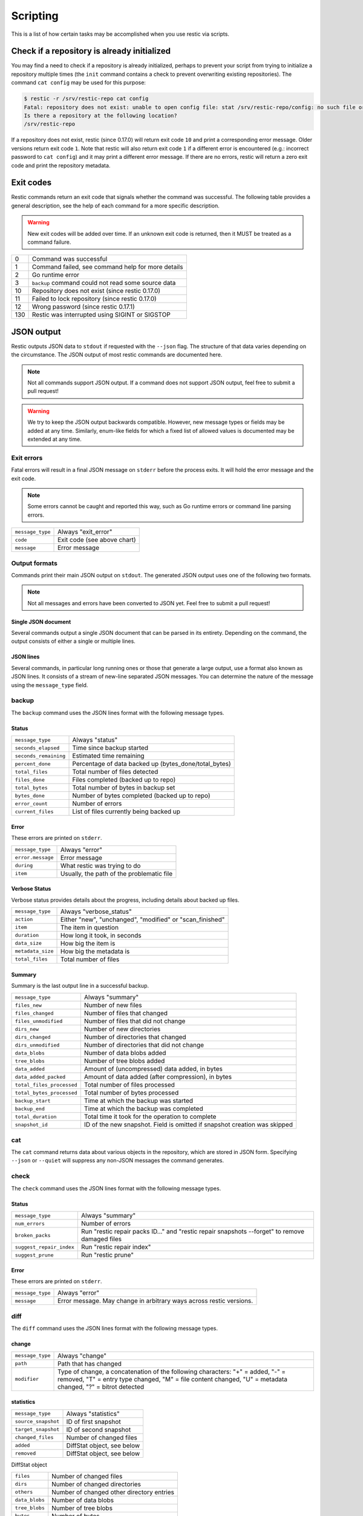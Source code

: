 ..
  Normally, there are no heading levels assigned to certain characters as the structure is
  determined from the succession of headings. However, this convention is used in Python’s
  Style Guide for documenting which you may follow:

  # with overline, for parts
  * for chapters
  = for sections
  - for subsections
  ^ for subsubsections
  " for paragraphs

#########################
Scripting
#########################

This is a list of how certain tasks may be accomplished when you use
restic via scripts.

Check if a repository is already initialized
********************************************

You may find a need to check if a repository is already initialized,
perhaps to prevent your script from trying to initialize a repository multiple
times (the ``init`` command contains a check to prevent overwriting existing
repositories). The command ``cat config`` may be used for this purpose:

.. code-block:: console

    $ restic -r /srv/restic-repo cat config
    Fatal: repository does not exist: unable to open config file: stat /srv/restic-repo/config: no such file or directory
    Is there a repository at the following location?
    /srv/restic-repo

If a repository does not exist, restic (since 0.17.0) will return exit code ``10``
and print a corresponding error message. Older versions return exit code ``1``.
Note that restic will also return exit code ``1`` if a different error is encountered
(e.g.: incorrect password to ``cat config``) and it may print a different error message.
If there are no errors, restic will return a zero exit code and print the repository
metadata.

.. _exit-codes:

Exit codes
**********

Restic commands return an exit code that signals whether the command was successful.
The following table provides a general description, see the help of each command for
a more specific description.

.. warning::
    New exit codes will be added over time. If an unknown exit code is returned, then it
    MUST be treated as a command failure.

+-----+----------------------------------------------------+
| 0   | Command was successful                             |
+-----+----------------------------------------------------+
| 1   | Command failed, see command help for more details  |
+-----+----------------------------------------------------+
| 2   | Go runtime error                                   |
+-----+----------------------------------------------------+
| 3   | ``backup`` command could not read some source data |
+-----+----------------------------------------------------+
| 10  | Repository does not exist (since restic 0.17.0)    |
+-----+----------------------------------------------------+
| 11  | Failed to lock repository (since restic 0.17.0)    |
+-----+----------------------------------------------------+
| 12  | Wrong password (since restic 0.17.1)               |
+-----+----------------------------------------------------+
| 130 | Restic was interrupted using SIGINT or SIGSTOP     |
+-----+----------------------------------------------------+

JSON output
***********

Restic outputs JSON data to ``stdout`` if requested with the ``--json`` flag.
The structure of that data varies depending on the circumstance.  The
JSON output of most restic commands are documented here.

.. note::
    Not all commands support JSON output.  If a command does not support JSON output,
    feel free to submit a pull request!

.. warning::
    We try to keep the JSON output backwards compatible. However, new message types
    or fields may be added at any time. Similarly, enum-like fields for which a fixed
    list of allowed values is documented may be extended at any time.


Exit errors
-----------

Fatal errors will result in a final JSON message on ``stderr`` before the process exits.
It will hold the error message and the exit code.

.. note::
    Some errors cannot be caught and reported this way,
    such as Go runtime errors or command line parsing errors.

+------------------+-----------------------------+
| ``message_type`` | Always "exit_error"         |
+------------------+-----------------------------+
| ``code``         | Exit code (see above chart) |
+------------------+-----------------------------+
| ``message``      | Error message               |
+------------------+-----------------------------+

Output formats
--------------

Commands print their main JSON output on ``stdout``.
The generated JSON output uses one of the following two formats.

.. note::
    Not all messages and errors have been converted to JSON yet.
    Feel free to submit a pull request!

Single JSON document
^^^^^^^^^^^^^^^^^^^^

Several commands output a single JSON document that can be parsed in its entirety.
Depending on the command, the output consists of either a single or multiple lines.

JSON lines
^^^^^^^^^^

Several commands, in particular long running ones or those that generate a large output,
use a format also known as JSON lines. It consists of a stream of new-line separated JSON
messages. You can determine the nature of the message using the ``message_type`` field.

backup
------

The ``backup`` command uses the JSON lines format with the following message types.

Status
^^^^^^

+-----------------------+-------------------------------------------------------+
| ``message_type``      | Always "status"                                       |
+-----------------------+-------------------------------------------------------+
| ``seconds_elapsed``   | Time since backup started                             |
+-----------------------+-------------------------------------------------------+
| ``seconds_remaining`` | Estimated time remaining                              |
+-----------------------+-------------------------------------------------------+
| ``percent_done``      | Percentage of data backed up (bytes_done/total_bytes) |
+-----------------------+-------------------------------------------------------+
| ``total_files``       | Total number of files detected                        |
+-----------------------+-------------------------------------------------------+
| ``files_done``        | Files completed (backed up to repo)                   |
+-----------------------+-------------------------------------------------------+
| ``total_bytes``       | Total number of bytes in backup set                   |
+-----------------------+-------------------------------------------------------+
| ``bytes_done``        | Number of bytes completed (backed up to repo)         |
+-----------------------+-------------------------------------------------------+
| ``error_count``       | Number of errors                                      |
+-----------------------+-------------------------------------------------------+
| ``current_files``     | List of files currently being backed up               |
+-----------------------+-------------------------------------------------------+

Error
^^^^^

These errors are printed on ``stderr``.

+-------------------+-------------------------------------------+
| ``message_type``  | Always "error"                            |
+-------------------+-------------------------------------------+
| ``error.message`` | Error message                             |
+-------------------+-------------------------------------------+
| ``during``        | What restic was trying to do              |
+-------------------+-------------------------------------------+
| ``item``          | Usually, the path of the problematic file |
+-------------------+-------------------------------------------+

Verbose Status
^^^^^^^^^^^^^^

Verbose status provides details about the progress, including details about backed up files.

+-------------------+----------------------------------------------------------+
| ``message_type``  | Always "verbose_status"                                  |
+-------------------+----------------------------------------------------------+
| ``action``        | Either "new", "unchanged", "modified" or "scan_finished" |
+-------------------+----------------------------------------------------------+
| ``item``          | The item in question                                     |
+-------------------+----------------------------------------------------------+
| ``duration``      | How long it took, in seconds                             |
+-------------------+----------------------------------------------------------+
| ``data_size``     | How big the item is                                      |
+-------------------+----------------------------------------------------------+
| ``metadata_size`` | How big the metadata is                                  |
+-------------------+----------------------------------------------------------+
| ``total_files``   | Total number of files                                    |
+-------------------+----------------------------------------------------------+

Summary
^^^^^^^

Summary is the last output line in a successful backup.

+---------------------------+------------------------------------------------------+
| ``message_type``          | Always "summary"                                     |
+---------------------------+------------------------------------------------------+
| ``files_new``             | Number of new files                                  |
+---------------------------+------------------------------------------------------+
| ``files_changed``         | Number of files that changed                         |
+---------------------------+------------------------------------------------------+
| ``files_unmodified``      | Number of files that did not change                  |
+---------------------------+------------------------------------------------------+
| ``dirs_new``              | Number of new directories                            |
+---------------------------+------------------------------------------------------+
| ``dirs_changed``          | Number of directories that changed                   |
+---------------------------+------------------------------------------------------+
| ``dirs_unmodified``       | Number of directories that did not change            |
+---------------------------+------------------------------------------------------+
| ``data_blobs``            | Number of data blobs added                           |
+---------------------------+------------------------------------------------------+
| ``tree_blobs``            | Number of tree blobs added                           |
+---------------------------+------------------------------------------------------+
| ``data_added``            | Amount of (uncompressed) data added, in bytes        |
+---------------------------+------------------------------------------------------+
| ``data_added_packed``     | Amount of data added (after compression), in bytes   |
+---------------------------+------------------------------------------------------+
| ``total_files_processed`` | Total number of files processed                      |
+---------------------------+------------------------------------------------------+
| ``total_bytes_processed`` | Total number of bytes processed                      |
+---------------------------+------------------------------------------------------+
| ``backup_start``          | Time at which the backup was started                 |
+---------------------------+------------------------------------------------------+
| ``backup_end``            | Time at which the backup was completed               |
+---------------------------+------------------------------------------------------+
| ``total_duration``        | Total time it took for the operation to complete     |
+---------------------------+------------------------------------------------------+
| ``snapshot_id``           | ID of the new snapshot. Field is omitted if snapshot |
|                           | creation was skipped                                 |
+---------------------------+------------------------------------------------------+


cat
---

The ``cat`` command returns data about various objects in the repository, which
are stored in JSON form. Specifying ``--json``  or ``--quiet`` will suppress any
non-JSON messages the command generates.


check
-----

The ``check`` command uses the JSON lines format with the following message types.

Status
^^^^^^

+--------------------------+------------------------------------------------------------------------------------------------+
| ``message_type``         | Always "summary"                                                                               |
+--------------------------+------------------------------------------------------------------------------------------------+
| ``num_errors``           | Number of errors                                                                               |
+--------------------------+------------------------------------------------------------------------------------------------+
| ``broken_packs``         | Run "restic repair packs ID..." and "restic repair snapshots --forget" to remove damaged files |
+--------------------------+------------------------------------------------------------------------------------------------+
| ``suggest_repair_index`` | Run "restic repair index"                                                                      |
+--------------------------+------------------------------------------------------------------------------------------------+
| ``suggest_prune``        | Run "restic prune"                                                                             |
+--------------------------+------------------------------------------------------------------------------------------------+

Error
^^^^^

These errors are printed on ``stderr``.

+------------------+---------------------------------------------------------------------+
| ``message_type`` | Always "error"                                                      |
+------------------+---------------------------------------------------------------------+
| ``message``      | Error message. May change in arbitrary ways across restic versions. |
+------------------+---------------------------------------------------------------------+


diff
----

The ``diff`` command uses the JSON lines format with the following message types.

change
^^^^^^

+------------------+--------------------------------------------------------------+
| ``message_type`` | Always "change"                                              |
+------------------+--------------------------------------------------------------+
| ``path``         | Path that has changed                                        |
+------------------+--------------------------------------------------------------+
| ``modifier``     | Type of change, a concatenation of the following characters: |
|                  | "+" = added, "-" = removed, "T" = entry type changed,        |
|                  | "M" = file content changed, "U" = metadata changed,          |
|                  | "?" = bitrot detected                                        |
+------------------+--------------------------------------------------------------+

statistics
^^^^^^^^^^

+---------------------+----------------------------+
| ``message_type``    | Always "statistics"        |
+---------------------+----------------------------+
| ``source_snapshot`` | ID of first snapshot       |
+---------------------+----------------------------+
| ``target_snapshot`` | ID of second snapshot      |
+---------------------+----------------------------+
| ``changed_files``   | Number of changed files    |
+---------------------+----------------------------+
| ``added``           | DiffStat object, see below |
+---------------------+----------------------------+
| ``removed``         | DiffStat object, see below |
+---------------------+----------------------------+

DiffStat object

+----------------+-------------------------------------------+
| ``files``      | Number of changed files                   |
+----------------+-------------------------------------------+
| ``dirs``       | Number of changed directories             |
+----------------+-------------------------------------------+
| ``others``     | Number of changed other directory entries |
+----------------+-------------------------------------------+
| ``data_blobs`` | Number of data blobs                      |
+----------------+-------------------------------------------+
| ``tree_blobs`` | Number of tree blobs                      |
+----------------+-------------------------------------------+
| ``bytes``      | Number of bytes                           |
+----------------+-------------------------------------------+


find
----

The ``find`` command outputs a single JSON document containing an array of JSON
objects with matches for your search term.  These matches are organized by snapshot.

If the ``--blob`` or ``--tree`` option is passed, then the output is an array of
Blob objects.


+--------------+------------------------------------------+
| ``hits``     | Number of matches in the snapshot        |
+--------------+------------------------------------------+
| ``snapshot`` | ID of the snapshot                       |
+--------------+------------------------------------------+
| ``matches``  | Array of Match objects detailing a match |
+--------------+------------------------------------------+

Match object

+-----------------+----------------------------------------------+
| ``path``        | Object path                                  |
+-----------------+----------------------------------------------+
| ``permissions`` | UNIX permissions                             |
+-----------------+----------------------------------------------+
| ``type``        | Object type e.g. file, dir, etc...           |
+-----------------+----------------------------------------------+
| ``atime``       | Access time                                  |
+-----------------+----------------------------------------------+
| ``mtime``       | Modification time                            |
+-----------------+----------------------------------------------+
| ``ctime``       | Change time                                  |
+-----------------+----------------------------------------------+
| ``name``        | Object name                                  |
+-----------------+----------------------------------------------+
| ``user``        | Name of owner                                |
+-----------------+----------------------------------------------+
| ``group``       | Name of group                                |
+-----------------+----------------------------------------------+
| ``inode``       | Inode number                                 |
+-----------------+----------------------------------------------+
| ``mode``        | UNIX file mode, shorthand of ``permissions`` |
+-----------------+----------------------------------------------+
| ``device_id``   | OS specific device identifier                |
+-----------------+----------------------------------------------+
| ``links``       | Number of hardlinks                          |
+-----------------+----------------------------------------------+
| ``uid``         | ID of owner                                  |
+-----------------+----------------------------------------------+
| ``gid``         | ID of group                                  |
+-----------------+----------------------------------------------+
| ``size``        | Size of object in bytes                      |
+-----------------+----------------------------------------------+

Blob object

+-----------------+--------------------------------------------+
| ``object_type`` | Either "blob" or "tree"                    |
+-----------------+--------------------------------------------+
| ``id``          | ID of found blob                           |
+-----------------+--------------------------------------------+
| ``path``        | Path in snapshot                           |
+-----------------+--------------------------------------------+
| ``parent_tree`` | Parent tree blob, only set for type "blob" |
+-----------------+--------------------------------------------+
| ``snapshot``    | Snapshot ID                                |
+-----------------+--------------------------------------------+
| ``time``        | Snapshot timestamp                         |
+-----------------+--------------------------------------------+


forget
------

The ``forget`` command prints a single JSON document containing an array of
ForgetGroups. If specific snapshot IDs are specified, then no output is generated.

The ``prune`` command does not yet support JSON such that ``forget --prune``
results in a mix of JSON and text output.

ForgetGroup
^^^^^^^^^^^

+-------------+-----------------------------------------------------------+
| ``tags``    | Tags identifying the snapshot group                       |
+-------------+-----------------------------------------------------------+
| ``host``    | Host identifying the snapshot group                       |
+-------------+-----------------------------------------------------------+
| ``paths``   | Paths identifying the snapshot group                      |
+-------------+-----------------------------------------------------------+
| ``keep``    | Array of Snapshot objects that are kept                   |
+-------------+-----------------------------------------------------------+
| ``remove``  | Array of Snapshot objects that were removed               |
+-------------+-----------------------------------------------------------+
| ``reasons`` | Array of Reason objects describing why a snapshot is kept |
+-------------+-----------------------------------------------------------+

Snapshot object

+---------------------+--------------------------------------------------+
| ``time``            | Timestamp of when the backup was started         |
+---------------------+--------------------------------------------------+
| ``parent``          | ID of the parent snapshot                        |
+---------------------+--------------------------------------------------+
| ``tree``            | ID of the root tree blob                         |
+---------------------+--------------------------------------------------+
| ``paths``           | List of paths included in the backup             |
+---------------------+--------------------------------------------------+
| ``hostname``        | Hostname of the backed up machine                |
+---------------------+--------------------------------------------------+
| ``username``        | Username the backup command was run as           |
+---------------------+--------------------------------------------------+
| ``uid``             | ID of owner                                      |
+---------------------+--------------------------------------------------+
| ``gid``             | ID of group                                      |
+---------------------+--------------------------------------------------+
| ``excludes``        | List of paths and globs excluded from the backup |
+---------------------+--------------------------------------------------+
| ``tags``            | List of tags for the snapshot in question        |
+---------------------+--------------------------------------------------+
| ``program_version`` | restic version used to create snapshot           |
+---------------------+--------------------------------------------------+
| ``id``              | Snapshot ID                                      |
+---------------------+--------------------------------------------------+
| ``short_id``        | Snapshot ID, short form                          |
+---------------------+--------------------------------------------------+

Reason object

+--------------+-----------------------------------------------------------+
| ``snapshot`` | Snapshot object, including ``id`` and ``short_id`` fields |
+--------------+-----------------------------------------------------------+
| ``matches``  | Array containing descriptions of the matching criteria    |
+--------------+-----------------------------------------------------------+
| ``counters`` | Object containing counters used by the policies           |
+--------------+-----------------------------------------------------------+


init
----

The ``init`` command uses the JSON lines format, but only outputs a single message.

+------------------+------------------------------+
| ``message_type`` | Always "initialized"         |
+------------------+------------------------------+
| ``id``           | ID of the created repository |
+------------------+------------------------------+
| ``repository``   | URL of the repository        |
+------------------+------------------------------+


key list
--------

The ``key list`` command returns an array of objects with the following structure.

+--------------+-----------------------------------+
| ``current``  | Is currently used key?            |
+--------------+-----------------------------------+
| ``id``       | Unique key ID                     |
+--------------+-----------------------------------+
| ``userName`` | User who created it               |
+--------------+-----------------------------------+
| ``hostName`` | Name of machine it was created on |
+--------------+-----------------------------------+
| ``created``  | Timestamp when it was created     |
+--------------+-----------------------------------+


.. _ls json:

ls
--

The ``ls`` command uses the JSON lines format with the following message types.
As an exception, the ``struct_type`` field is used to determine the message type.

snapshot
^^^^^^^^

+------------------+--------------------------------------------------+
| ``message_type`` | Always "snapshot"                                |
+------------------+--------------------------------------------------+
| ``struct_type``  | Always "snapshot" (deprecated)                   |
+------------------+--------------------------------------------------+
| ``time``         | Timestamp of when the backup was started         |
+------------------+--------------------------------------------------+
| ``parent``       | ID of the parent snapshot                        |
+------------------+--------------------------------------------------+
| ``tree``         | ID of the root tree blob                         |
+------------------+--------------------------------------------------+
| ``paths``        | List of paths included in the backup             |
+------------------+--------------------------------------------------+
| ``hostname``     | Hostname of the backed up machine                |
+------------------+--------------------------------------------------+
| ``username``     | Username the backup command was run as           |
+------------------+--------------------------------------------------+
| ``uid``          | ID of owner                                      |
+------------------+--------------------------------------------------+
| ``gid``          | ID of group                                      |
+------------------+--------------------------------------------------+
| ``excludes``     | List of paths and globs excluded from the backup |
+------------------+--------------------------------------------------+
| ``tags``         | List of tags for the snapshot in question        |
+------------------+--------------------------------------------------+
| ``id``           | Snapshot ID                                      |
+------------------+--------------------------------------------------+
| ``short_id``     | Snapshot ID, short form                          |
+------------------+--------------------------------------------------+


node
^^^^

+------------------+----------------------------+
| ``message_type`` | Always "node"              |
+------------------+----------------------------+
| ``struct_type``  | Always "node" (deprecated) |
+------------------+----------------------------+
| ``name``         | Node name                  |
+------------------+----------------------------+
| ``type``         | Node type                  |
+------------------+----------------------------+
| ``path``         | Node path                  |
+------------------+----------------------------+
| ``uid``          | UID of node                |
+------------------+----------------------------+
| ``gid``          | GID of node                |
+------------------+----------------------------+
| ``size``         | Size in bytes              |
+------------------+----------------------------+
| ``mode``         | Node mode                  |
+------------------+----------------------------+
| ``atime``        | Node access time           |
+------------------+----------------------------+
| ``mtime``        | Node modification time     |
+------------------+----------------------------+
| ``ctime``        | Node creation time         |
+------------------+----------------------------+
| ``inode``        | Inode number of node       |
+------------------+----------------------------+


restore
-------

The ``restore`` command uses the JSON lines format with the following message types.

Status
^^^^^^

+---------------------+----------------------------------------------------------+
| ``message_type``    | Always "status"                                          |
+---------------------+----------------------------------------------------------+
| ``seconds_elapsed`` | Time since restore started                               |
+---------------------+----------------------------------------------------------+
| ``percent_done``    | Percentage of data restored (bytes_restored/total_bytes) |
+---------------------+----------------------------------------------------------+
| ``total_files``     | Total number of files detected                           |
+---------------------+----------------------------------------------------------+
| ``files_restored``  | Files restored                                           |
+---------------------+----------------------------------------------------------+
| ``files_skipped``   | Files skipped due to overwrite setting                   |
+---------------------+----------------------------------------------------------+
| ``files_deleted``   | Files deleted                                            |
+---------------------+----------------------------------------------------------+
| ``total_bytes``     | Total number of bytes in restore set                     |
+---------------------+----------------------------------------------------------+
| ``bytes_restored``  | Number of bytes restored                                 |
+---------------------+----------------------------------------------------------+
| ``bytes_skipped``   | Total size of skipped files                              |
+---------------------+----------------------------------------------------------+

Error
^^^^^

These errors are printed on ``stderr``.

+-------------------+-------------------------------------------+
| ``message_type``  | Always "error"                            |
+-------------------+-------------------------------------------+
| ``error.message`` | Error message                             |
+-------------------+-------------------------------------------+
| ``during``        | Always "restore"                          |
+-------------------+-------------------------------------------+
| ``item``          | Usually, the path of the problematic file |
+-------------------+-------------------------------------------+

Verbose Status
^^^^^^^^^^^^^^

Verbose status provides details about the progress, including details about restored files.
Only printed if `--verbose=2` is specified.

+------------------+--------------------------------------------------------+
| ``message_type`` | Always "verbose_status"                                |
+------------------+--------------------------------------------------------+
| ``action``       | Either "restored", "updated", "unchanged" or "deleted" |
+------------------+--------------------------------------------------------+
| ``item``         | The item in question                                   |
+------------------+--------------------------------------------------------+
| ``size``         | Size of the item in bytes                              |
+------------------+--------------------------------------------------------+

Summary
^^^^^^^

+---------------------+----------------------------------------+
| ``message_type``    | Always "summary"                       |
+---------------------+----------------------------------------+
| ``seconds_elapsed`` | Time since restore started             |
+---------------------+----------------------------------------+
| ``total_files``     | Total number of files detected         |
+---------------------+----------------------------------------+
| ``files_restored``  | Files restored                         |
+---------------------+----------------------------------------+
| ``files_skipped``   | Files skipped due to overwrite setting |
+---------------------+----------------------------------------+
| ``files_deleted``   | Files deleted                          |
+---------------------+----------------------------------------+
| ``total_bytes``     | Total number of bytes in restore set   |
+---------------------+----------------------------------------+
| ``bytes_restored``  | Number of bytes restored               |
+---------------------+----------------------------------------+
| ``bytes_skipped``   | Total size of skipped files            |
+---------------------+----------------------------------------+


snapshots
---------

The snapshots command returns a single JSON object, an array with objects of the structure outlined below.

+---------------------+--------------------------------------------------+
| ``time``            | Timestamp of when the backup was started         |
+---------------------+--------------------------------------------------+
| ``parent``          | ID of the parent snapshot                        |
+---------------------+--------------------------------------------------+
| ``tree``            | ID of the root tree blob                         |
+---------------------+--------------------------------------------------+
| ``paths``           | List of paths included in the backup             |
+---------------------+--------------------------------------------------+
| ``hostname``        | Hostname of the backed up machine                |
+---------------------+--------------------------------------------------+
| ``username``        | Username the backup command was run as           |
+---------------------+--------------------------------------------------+
| ``uid``             | ID of owner                                      |
+---------------------+--------------------------------------------------+
| ``gid``             | ID of group                                      |
+---------------------+--------------------------------------------------+
| ``excludes``        | List of paths and globs excluded from the backup |
+---------------------+--------------------------------------------------+
| ``tags``            | List of tags for the snapshot in question        |
+---------------------+--------------------------------------------------+
| ``program_version`` | restic version used to create snapshot           |
+---------------------+--------------------------------------------------+
| ``summary``         | Snapshot statistics, see "Summary object"        |
+---------------------+--------------------------------------------------+
| ``id``              | Snapshot ID                                      |
+---------------------+--------------------------------------------------+
| ``short_id``        | Snapshot ID, short form                          |
+---------------------+--------------------------------------------------+

Summary object

The contained statistics reflect the information at the point in time when the snapshot
was created.

+---------------------------+----------------------------------------------------+
| ``backup_start``          | Time at which the backup was started               |
+---------------------------+----------------------------------------------------+
| ``backup_end``            | Time at which the backup was completed             |
+---------------------------+----------------------------------------------------+
| ``files_new``             | Number of new files                                |
+---------------------------+----------------------------------------------------+
| ``files_changed``         | Number of files that changed                       |
+---------------------------+----------------------------------------------------+
| ``files_unmodified``      | Number of files that did not change                |
+---------------------------+----------------------------------------------------+
| ``dirs_new``              | Number of new directories                          |
+---------------------------+----------------------------------------------------+
| ``dirs_changed``          | Number of directories that changed                 |
+---------------------------+----------------------------------------------------+
| ``dirs_unmodified``       | Number of directories that did not change          |
+---------------------------+----------------------------------------------------+
| ``data_blobs``            | Number of data blobs added                         |
+---------------------------+----------------------------------------------------+
| ``tree_blobs``            | Number of tree blobs added                         |
+---------------------------+----------------------------------------------------+
| ``data_added``            | Amount of (uncompressed) data added, in bytes      |
+---------------------------+----------------------------------------------------+
| ``data_added_packed``     | Amount of data added (after compression), in bytes |
+---------------------------+----------------------------------------------------+
| ``total_files_processed`` | Total number of files processed                    |
+---------------------------+----------------------------------------------------+
| ``total_bytes_processed`` | Total number of bytes processed                    |
+---------------------------+----------------------------------------------------+


stats
-----

The stats command returns a single JSON object.

+------------------------------+-----------------------------------------------------+
| ``total_size``               | Repository size in bytes                            |
+------------------------------+-----------------------------------------------------+
| ``total_file_count``         | Number of files backed up in the repository         |
+------------------------------+-----------------------------------------------------+
| ``total_blob_count``         | Number of blobs in the repository                   |
+------------------------------+-----------------------------------------------------+
| ``snapshots_count``          | Number of processed snapshots                       |
+------------------------------+-----------------------------------------------------+
| ``total_uncompressed_size``  | Repository size in bytes if blobs were uncompressed |
+------------------------------+-----------------------------------------------------+
| ``compression_ratio``        | Factor by which the already compressed data         |
|                              | has shrunk due to compression                       |
+------------------------------+-----------------------------------------------------+
| ``compression_progress``     | Percentage of already compressed data               |
+------------------------------+-----------------------------------------------------+
| ``compression_space_saving`` | Overall space saving due to compression             |
+------------------------------+-----------------------------------------------------+

tag
---

The ``tag`` command uses the JSON lines format with the following message types.

Changed
^^^^^^^

+---------------------+--------------------------------------+
| ``message_type``    | Always "changed"                     |
+---------------------+--------------------------------------+
| ``old_snapshot_id`` | ID of the snapshot before the change |
+---------------------+--------------------------------------+
| ``new_snapshot_id`` | ID of the snapshot after the change  |
+---------------------+--------------------------------------+

Summary
^^^^^^^

+----------------------------+-----------------------------------+
| ``message_type``           | Always "summary"                  |
+----------------------------+-----------------------------------+
| ``changed_snapshot_count`` | Total number of changed snapshots |
+----------------------------+-----------------------------------+

version
-------

The version command returns a single JSON object.

+------------------+--------------------+
| ``message_type`` | Always "version"   |
+------------------+--------------------+
| ``version``      | restic version     |
+------------------+--------------------+
| ``go_version``   | Go compile version |
+------------------+--------------------+
| ``go_os``        | Go OS              |
+------------------+--------------------+
| ``go_arch``      | Go architecture    |
+------------------+--------------------+

